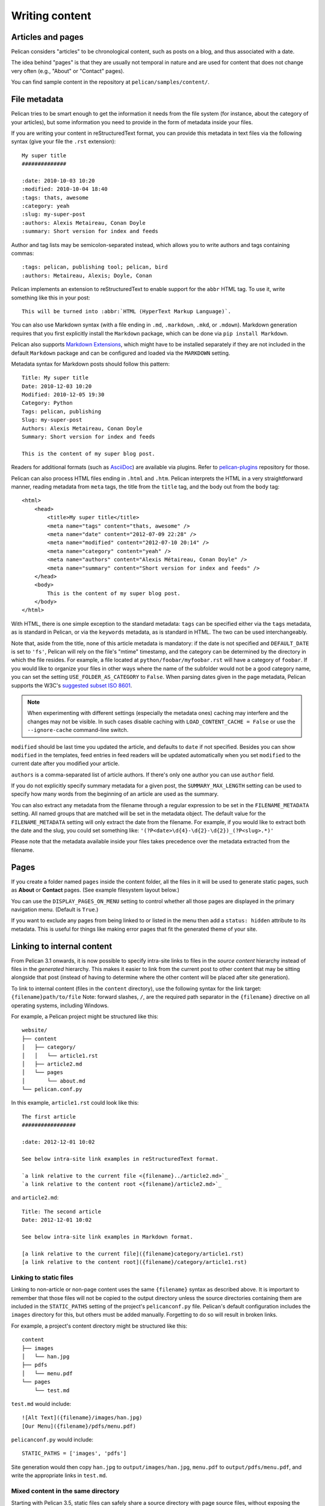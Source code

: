 Writing content
###############

Articles and pages
==================

Pelican considers "articles" to be chronological content, such as posts on a
blog, and thus associated with a date.

The idea behind "pages" is that they are usually not temporal in nature and are
used for content that does not change very often (e.g., "About" or "Contact"
pages).

You can find sample content in the repository at ``pelican/samples/content/``.

.. _internal_metadata:

File metadata
=============

Pelican tries to be smart enough to get the information it needs from the
file system (for instance, about the category of your articles), but some
information you need to provide in the form of metadata inside your files.

If you are writing your content in reStructuredText format, you can provide
this metadata in text files via the following syntax (give your file the
``.rst`` extension)::

    My super title
    ##############

    :date: 2010-10-03 10:20
    :modified: 2010-10-04 18:40
    :tags: thats, awesome
    :category: yeah
    :slug: my-super-post
    :authors: Alexis Metaireau, Conan Doyle
    :summary: Short version for index and feeds

Author and tag lists may be semicolon-separated instead, which allows
you to write authors and tags containing commas::

    :tags: pelican, publishing tool; pelican, bird
    :authors: Metaireau, Alexis; Doyle, Conan

Pelican implements an extension to reStructuredText to enable support for the
``abbr`` HTML tag. To use it, write something like this in your post::

    This will be turned into :abbr:`HTML (HyperText Markup Language)`.

You can also use Markdown syntax (with a file ending in ``.md``,
``.markdown``, ``.mkd``, or ``.mdown``). Markdown generation requires that you
first explicitly install the ``Markdown`` package, which can be done via ``pip
install Markdown``.

Pelican also supports `Markdown Extensions`_, which might have to be installed
separately if they are not included in the default ``Markdown`` package and can
be configured and loaded via the ``MARKDOWN`` setting.

Metadata syntax for Markdown posts should follow this pattern::

    Title: My super title
    Date: 2010-12-03 10:20
    Modified: 2010-12-05 19:30
    Category: Python
    Tags: pelican, publishing
    Slug: my-super-post
    Authors: Alexis Metaireau, Conan Doyle
    Summary: Short version for index and feeds

    This is the content of my super blog post.

Readers for additional formats (such as AsciiDoc_) are available via plugins.
Refer to `pelican-plugins`_ repository for those.

Pelican can also process HTML files ending in ``.html`` and ``.htm``. Pelican
interprets the HTML in a very straightforward manner, reading metadata from
``meta`` tags, the title from the ``title`` tag, and the body out from the
``body`` tag::

    <html>
        <head>
            <title>My super title</title>
            <meta name="tags" content="thats, awesome" />
            <meta name="date" content="2012-07-09 22:28" />
            <meta name="modified" content="2012-07-10 20:14" />
            <meta name="category" content="yeah" />
            <meta name="authors" content="Alexis Métaireau, Conan Doyle" />
            <meta name="summary" content="Short version for index and feeds" />
        </head>
        <body>
            This is the content of my super blog post.
        </body>
    </html>

With HTML, there is one simple exception to the standard metadata: ``tags`` can
be specified either via the ``tags`` metadata, as is standard in Pelican, or
via the ``keywords`` metadata, as is standard in HTML. The two can be used
interchangeably.

Note that, aside from the title, none of this article metadata is mandatory:
if the date is not specified and ``DEFAULT_DATE`` is set to ``'fs'``, Pelican
will rely on the file's "mtime" timestamp, and the category can be determined
by the directory in which the file resides. For example, a file located at
``python/foobar/myfoobar.rst`` will have a category of ``foobar``. If you would
like to organize your files in other ways where the name of the subfolder would
not be a good category name, you can set the setting ``USE_FOLDER_AS_CATEGORY``
to ``False``.  When parsing dates given in the page metadata, Pelican supports
the W3C's `suggested subset ISO 8601`__.

.. note::

   When experimenting with different settings (especially the metadata
   ones) caching may interfere and the changes may not be visible. In
   such cases disable caching with ``LOAD_CONTENT_CACHE = False`` or
   use the ``--ignore-cache`` command-line switch.

__ `W3C ISO 8601`_

``modified`` should be last time you updated the article, and defaults to ``date`` if not specified.
Besides you can show ``modified`` in the templates, feed entries in feed readers will be updated automatically
when you set ``modified`` to the current date after you modified your article.

``authors`` is a comma-separated list of article authors. If there's only one author you
can use ``author`` field.

If you do not explicitly specify summary metadata for a given post, the
``SUMMARY_MAX_LENGTH`` setting can be used to specify how many words from the
beginning of an article are used as the summary.

You can also extract any metadata from the filename through a regular
expression to be set in the ``FILENAME_METADATA`` setting. All named groups
that are matched will be set in the metadata object. The default value for the
``FILENAME_METADATA`` setting will only extract the date from the filename. For
example, if you would like to extract both the date and the slug, you could set
something like: ``'(?P<date>\d{4}-\d{2}-\d{2})_(?P<slug>.*)'``

Please note that the metadata available inside your files takes precedence over
the metadata extracted from the filename.

Pages
=====

If you create a folder named ``pages`` inside the content folder, all the
files in it will be used to generate static pages, such as **About** or
**Contact** pages. (See example filesystem layout below.)

You can use the ``DISPLAY_PAGES_ON_MENU`` setting to control whether all those
pages are displayed in the primary navigation menu. (Default is ``True``.)

If you want to exclude any pages from being linked to or listed in the menu
then add a ``status: hidden`` attribute to its metadata. This is useful for
things like making error pages that fit the generated theme of your site.

.. _ref-linking-to-internal-content:

Linking to internal content
===========================

From Pelican 3.1 onwards, it is now possible to specify intra-site links to
files in the *source content* hierarchy instead of files in the *generated*
hierarchy. This makes it easier to link from the current post to other content
that may be sitting alongside that post (instead of having to determine where
the other content will be placed after site generation).

To link to internal content (files in the ``content`` directory), use the
following syntax for the link target: ``{filename}path/to/file``
Note: forward slashes, ``/``,
are the required path separator in the ``{filename}`` directive
on all operating systems, including Windows.

For example, a Pelican project might be structured like this::

    website/
    ├── content
    │   ├── category/
    │   │   └── article1.rst
    │   ├── article2.md
    │   └── pages
    │       └── about.md
    └── pelican.conf.py

In this example, ``article1.rst`` could look like this::

    The first article
    #################

    :date: 2012-12-01 10:02

    See below intra-site link examples in reStructuredText format.

    `a link relative to the current file <{filename}../article2.md>`_
    `a link relative to the content root <{filename}/article2.md>`_

and ``article2.md``::

    Title: The second article
    Date: 2012-12-01 10:02

    See below intra-site link examples in Markdown format.

    [a link relative to the current file]({filename}category/article1.rst)
    [a link relative to the content root]({filename}/category/article1.rst)

Linking to static files
-----------------------

Linking to non-article or non-page content uses the same ``{filename}`` syntax
as described above. It is important to remember that those files will not be
copied to the output directory unless the source directories containing them
are included in the ``STATIC_PATHS`` setting of the project's ``pelicanconf.py``
file. Pelican's default configuration includes the ``images`` directory for
this, but others must be added manually. Forgetting to do so will result in
broken links.

For example, a project's content directory might be structured like this::

    content
    ├── images
    │   └── han.jpg
    ├── pdfs
    │   └── menu.pdf
    └── pages
        └── test.md

``test.md`` would include::

    ![Alt Text]({filename}/images/han.jpg)
    [Our Menu]({filename}/pdfs/menu.pdf)

``pelicanconf.py`` would include::

    STATIC_PATHS = ['images', 'pdfs']

Site generation would then copy ``han.jpg`` to ``output/images/han.jpg``,
``menu.pdf`` to ``output/pdfs/menu.pdf``, and write the appropriate links
in ``test.md``.

Mixed content in the same directory
-----------------------------------

Starting with Pelican 3.5, static files can safely share a source directory with
page source files, without exposing the page sources in the generated site.
Any such directory must be added to both ``STATIC_PATHS`` and ``PAGE_PATHS``
(or ``STATIC_PATHS`` and ``ARTICLE_PATHS``). Pelican will identify and process
the page source files normally, and copy the remaining files as if they lived
in a separate directory reserved for static files.

Note: Placing static and content source files together in the same source
directory does not guarantee that they will end up in the same place in the
generated site. The easiest way to do this is by using the ``{attach}`` link
syntax (described below). Alternatively, the ``STATIC_SAVE_AS``,
``PAGE_SAVE_AS``, and ``ARTICLE_SAVE_AS`` settings (and the corresponding
``*_URL`` settings) can be configured to place files of different types
together, just as they could in earlier versions of Pelican.

Attaching static files
----------------------

Starting with Pelican 3.5, static files can be "attached" to a page or article
using this syntax for the link target: ``{attach}path/to/file`` This works
like the ``{filename}`` syntax, but also relocates the static file into the
linking document's output directory. If the static file originates from a
subdirectory beneath the linking document's source, that relationship will be
preserved on output. Otherwise, it will become a sibling of the linking
document.

This only works for linking to static files, and only when they originate from
a directory included in the ``STATIC_PATHS`` setting.

For example, a project's content directory might be structured like this::

    content
    ├── blog
    │   ├── icons
    │   │   └── icon.png
    │   ├── photo.jpg
    │   └── testpost.md
    └── downloads
        └── archive.zip

``pelicanconf.py`` would include::

    PATH = 'content'
    STATIC_PATHS = ['blog', 'downloads']
    ARTICLE_PATHS = ['blog']
    ARTICLE_SAVE_AS = '{date:%Y}/{slug}.html'
    ARTICLE_URL = '{date:%Y}/{slug}.html'

``testpost.md`` would include::

    Title: Test Post
    Category: test
    Date: 2014-10-31

    ![Icon]({attach}icons/icon.png)
    ![Photo]({attach}photo.jpg)
    [Downloadable File]({attach}/downloads/archive.zip)

Site generation would then produce an output directory structured like this::

    output
    └── 2014
        ├── archive.zip
        ├── icons
        │   └── icon.png
        ├── photo.jpg
        └── test-post.html

Notice that all the files linked using ``{attach}`` ended up in or beneath
the article's output directory.

If a static file is linked multiple times, the relocating feature of
``{attach}`` will only work in the first of those links to be processed.
After the first link, Pelican will treat ``{attach}`` like ``{filename}``.
This avoids breaking the already-processed links.

**Be careful when linking to a file from multiple documents:**
Since the first link to a file finalizes its location and Pelican does
not define the order in which documents are processed, using ``{attach}`` on a
file linked by multiple documents can cause its location to change from one
site build to the next. (Whether this happens in practice will depend on the
operating system, file system, version of Pelican, and documents being added,
modified, or removed from the project.) Any external sites linking to the
file's old location might then find their links broken. **It is therefore
advisable to use {attach} only if you use it in all links to a file, and only
if the linking documents share a single directory.** Under these conditions,
the file's output location will not change in future builds. In cases where
these precautions are not possible, consider using ``{filename}`` links instead
of ``{attach}``, and letting the file's location be determined by the project's
``STATIC_SAVE_AS`` and ``STATIC_URL`` settings. (Per-file ``save_as`` and
``url`` overrides can still be set in ``EXTRA_PATH_METADATA``.)

Linking to authors, categories, index and tags
----------------------------------------------

You can link to authors, categories, index and tags using the ``{author}name``,
``{category}foobar``, ``{index}`` and ``{tag}tagname`` syntax.

Deprecated internal link syntax
-------------------------------

To remain compatible with earlier versions, Pelican still supports vertical bars
(``||``) in addition to curly braces (``{}``) for internal links. For example:
``|filename|an_article.rst``, ``|tag|tagname``, ``|category|foobar``.
The syntax was changed from ``||`` to ``{}`` to avoid collision with Markdown
extensions or reST directives. Support for the old syntax may eventually be
removed.


Importing an existing site
==========================

It is possible to import your site from WordPress, Tumblr, Dotclear, and RSS
feeds using a simple script. See :ref:`import`.

Translations
============

It is possible to translate articles. To do so, you need to add a ``lang`` meta
attribute to your articles/pages and set a ``DEFAULT_LANG`` setting (which is
English [en] by default). With those settings in place, only articles with the
default language will be listed, and each article will be accompanied by a list
of available translations for that article.

.. note::

   This core Pelican functionality does not create sub-sites
   (e.g. ``example.com/de``) with translated templates for each
   language. For such advanced functionality the `i18n_subsites
   plugin`_ can be used.

Pelican uses the article's URL "slug" to determine if two or more articles are
translations of one another. The slug can be set manually in the file's
metadata; if not set explicitly, Pelican will auto-generate the slug from the
title of the article.

Here is an example of two articles, one in English and the other in French.

The English article::

    Foobar is not dead
    ##################

    :slug: foobar-is-not-dead
    :lang: en

    That's true, foobar is still alive!

And the French version::

    Foobar n'est pas mort !
    #######################

    :slug: foobar-is-not-dead
    :lang: fr

    Oui oui, foobar est toujours vivant !

Post content quality notwithstanding, you can see that only item in common
between the two articles is the slug, which is functioning here as an
identifier. If you'd rather not explicitly define the slug this way, you must
then instead ensure that the translated article titles are identical, since the
slug will be auto-generated from the article title.

If you do not want the original version of one specific article to be detected
by the ``DEFAULT_LANG`` setting, use the ``translation`` metadata to specify
which posts are translations::

    Foobar is not dead
    ##################

    :slug: foobar-is-not-dead
    :lang: en
    :translation: true

    That's true, foobar is still alive!


.. _internal_pygments_options:

Syntax highlighting
===================

Pelican can provide colorized syntax highlighting for your code blocks.
To do so, you must use the following conventions inside your content files.

For reStructuredText, use the ``code-block`` directive to specify the type
of code to be highlighted (in these examples, we'll use ``python``)::

    .. code-block:: python

       print("Pelican is a static site generator.")

For Markdown, which utilizes the `CodeHilite extension`_ to provide syntax
highlighting, include the language identifier just above the code block,
indenting both the identifier and the code::

    There are two ways to specify the identifier:

        :::python
        print("The triple-colon syntax will *not* show line numbers.")

    To display line numbers, use a path-less shebang instead of colons:

        #!python
        print("The path-less shebang syntax *will* show line numbers.")

The specified identifier (e.g. ``python``, ``ruby``) should be one that
appears on the `list of available lexers <http://pygments.org/docs/lexers/>`_.

When using reStructuredText the following options are available in the
code-block directive:

=============   ============  =========================================
Option          Valid values  Description
=============   ============  =========================================
anchorlinenos   N/A           If present wrap line numbers in <a> tags.
classprefix     string        String to prepend to token class names
hl_lines        numbers       List of lines to be highlighted, where
                              line numbers to highlight are separated
                              by a space. This is similar to
                              ``emphasize-lines`` in Sphinx, but it
                              does not support a range of line numbers
                              separated by a hyphen, or comma-separated
                              line numbers.
lineanchors     string        Wrap each line in an anchor using this
                              string and -linenumber.
linenos         string        If present or set to "table" output line
                              numbers in a table, if set to
                              "inline" output them inline. "none" means
                              do not output the line numbers for this
                              table.
linenospecial   number        If set every nth line will be given the
                              'special' css class.
linenostart     number        Line number for the first line.
linenostep      number        Print every nth line number.
lineseparator   string        String to print between lines of code,
                              '\n' by default.
linespans       string        Wrap each line in a span using this and
                              -linenumber.
nobackground    N/A           If set do not output background color for
                              the wrapping element
nowrap          N/A           If set do not wrap the tokens at all.
tagsfile        string        ctags file to use for name definitions.
tagurlformat    string        format for the ctag links.
=============   ============  =========================================

Note that, depending on the version, your Pygments module might not have
all of these options available. Refer to the *HtmlFormatter* section of the
`Pygments documentation <http://pygments.org/docs/formatters/>`_ for more
details on each of the options.

For example, the following code block enables line numbers, starting at 153,
and prefixes the Pygments CSS classes with *pgcss* to make the names
more unique and avoid possible CSS conflicts::

    .. code-block:: identifier
        :classprefix: pgcss
        :linenos: table
        :linenostart: 153

       <indented code block goes here>

It is also possible to specify the ``PYGMENTS_RST_OPTIONS`` variable in your
Pelican settings file to include options that will be automatically applied to
every code block.

For example, if you want to have line numbers displayed for every code block
and a CSS prefix you would set this variable to::

    PYGMENTS_RST_OPTIONS = {'classprefix': 'pgcss', 'linenos': 'table'}

If specified, settings for individual code blocks will override the defaults in
your settings file.

Publishing drafts
=================

If you want to publish an article as a draft (for friends to review before
publishing, for example), you can add a ``Status: draft`` attribute to its
metadata. That article will then be output to the ``drafts`` folder and not
listed on the index page nor on any category or tag page.

If your articles should be automatically published as a draft (to not accidentally
publish an article before it is finished) include the status in the ``DEFAULT_METADATA``::

    DEFAULT_METADATA = {
        'status': 'draft',
    }

To publish a post when the default status is ``draft``, update the post's
metadata to include ``Status: published``.

.. _W3C ISO 8601: http://www.w3.org/TR/NOTE-datetime
.. _AsciiDoc: http://www.methods.co.nz/asciidoc/
.. _pelican-plugins: http://github.com/getpelican/pelican-plugins
.. _Markdown Extensions: http://pythonhosted.org/Markdown/extensions/
.. _CodeHilite extension: http://pythonhosted.org/Markdown/extensions/code_hilite.html#syntax
.. _i18n_subsites plugin: http://github.com/getpelican/pelican-plugins/tree/master/i18n_subsites
